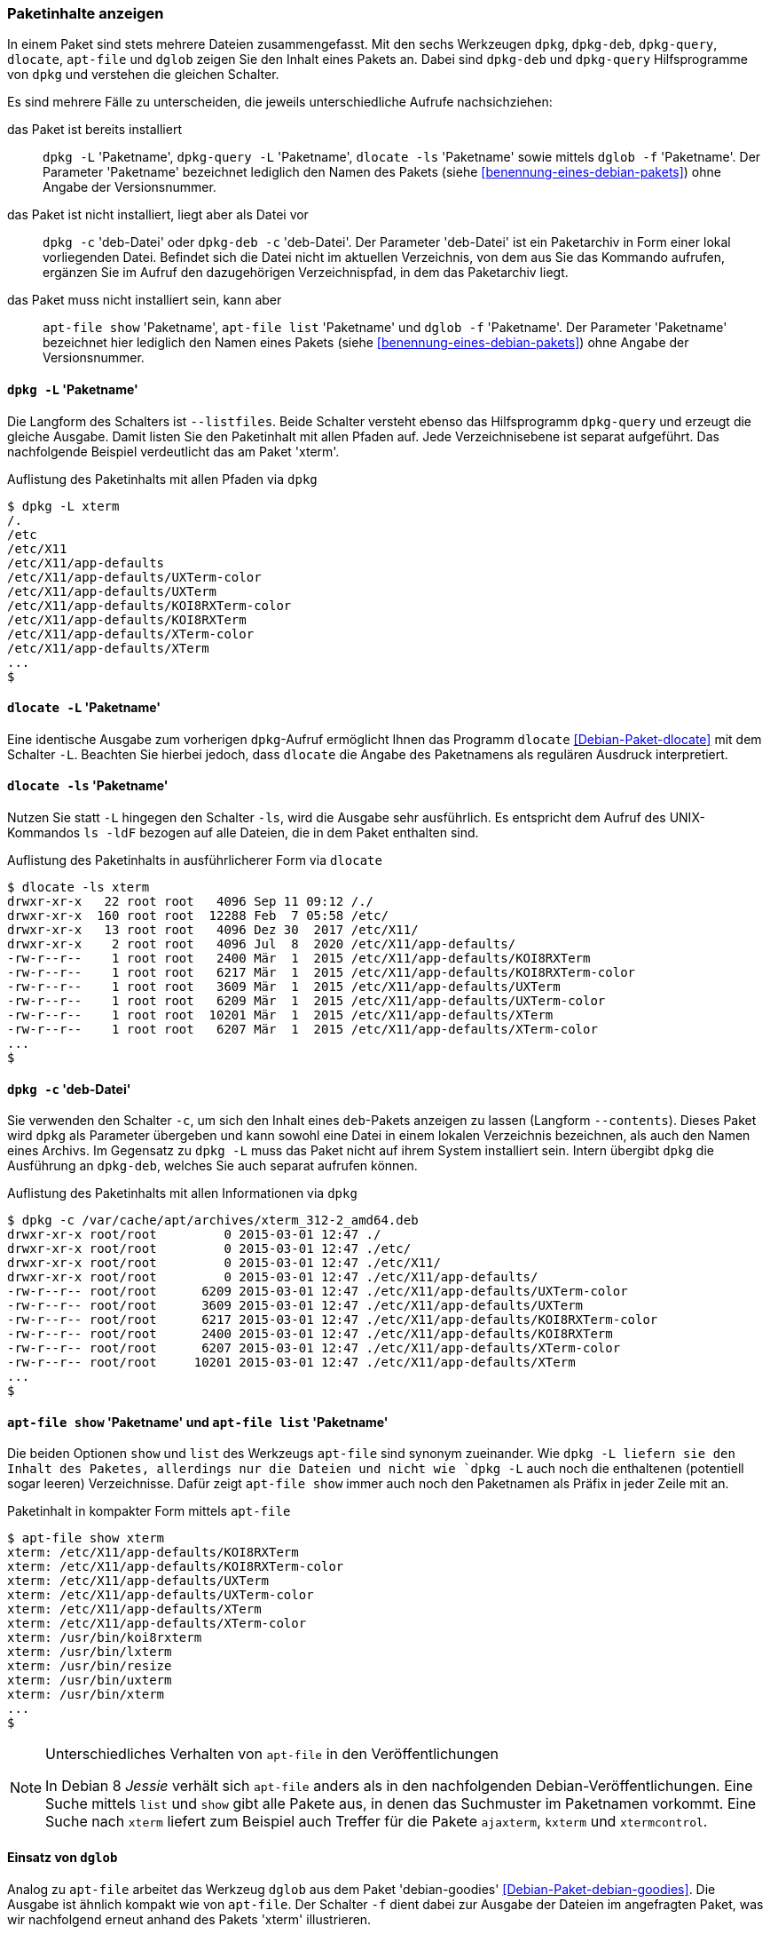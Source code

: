 // Datei: ./werkzeuge/paketoperationen/paketinhalte-anzeigen-apt-file.adoc

// Baustelle: Fertig

[[paketinhalte-anzeigen-apt-file]]

=== Paketinhalte anzeigen ===

// Stichworte für den Index
(((apt-file, list)))
(((apt-file, show)))
(((dglob, -af)))
(((dglob, -f)))
(((dlocate, -ls)))
(((dpkg, -c)))
(((dpkg, --contents)))
(((dpkg, -L)))
(((dpkg, --listfiles)))
(((dpkg-deb, -c)))
(((dpkg-deb, --contents)))
(((dpkg-query, -L)))
(((dpkg-query, --listfiles)))
(((Paket, Inhalte anzeigen)))
In einem Paket sind stets mehrere Dateien zusammengefasst. Mit den sechs
Werkzeugen `dpkg`, `dpkg-deb`, `dpkg-query`, `dlocate`, `apt-file` und
`dglob` zeigen Sie den Inhalt eines Pakets an. Dabei sind `dpkg-deb` und
`dpkg-query` Hilfsprogramme von `dpkg` und verstehen die gleichen
Schalter.

Es sind mehrere Fälle zu unterscheiden, die jeweils unterschiedliche
Aufrufe nachsichziehen:

das Paket ist bereits installiert:: 
`dpkg -L` 'Paketname', `dpkg-query -L` 'Paketname', `dlocate -ls`
'Paketname' sowie mittels `dglob -f` 'Paketname'. Der Parameter
'Paketname' bezeichnet lediglich den Namen des Pakets (siehe
<<benennung-eines-debian-pakets>>) ohne Angabe der Versionsnummer.

das Paket ist nicht installiert, liegt aber als Datei vor::
`dpkg -c` 'deb-Datei' oder `dpkg-deb -c` 'deb-Datei'. Der Parameter
'deb-Datei' ist ein Paketarchiv in Form einer lokal vorliegenden Datei.
Befindet sich die Datei nicht im aktuellen Verzeichnis, von dem aus Sie
das Kommando aufrufen, ergänzen Sie im Aufruf den dazugehörigen
Verzeichnispfad, in dem das Paketarchiv liegt.

das Paket muss nicht installiert sein, kann aber:: 
`apt-file show` 'Paketname', `apt-file list` 'Paketname' und `dglob -f`
'Paketname'. Der Parameter 'Paketname' bezeichnet hier lediglich den
Namen eines Pakets (siehe <<benennung-eines-debian-pakets>>) ohne Angabe
der Versionsnummer.

==== `dpkg -L` 'Paketname' ====

// Stichworte für den Index
(((dpkg, -L)))
(((dpkg, --listfiles)))
(((dpkg-query, -L)))
(((dpkg-query, --listfiles)))
Die Langform des Schalters ist `--listfiles`. Beide Schalter versteht
ebenso das Hilfsprogramm `dpkg-query` und erzeugt die gleiche Ausgabe.
Damit listen Sie den Paketinhalt mit allen Pfaden auf. Jede
Verzeichnisebene ist separat aufgeführt. Das nachfolgende Beispiel
verdeutlicht das am Paket 'xterm'.

.Auflistung des Paketinhalts mit allen Pfaden via `dpkg`
----
$ dpkg -L xterm 
/.
/etc
/etc/X11
/etc/X11/app-defaults
/etc/X11/app-defaults/UXTerm-color
/etc/X11/app-defaults/UXTerm
/etc/X11/app-defaults/KOI8RXTerm-color
/etc/X11/app-defaults/KOI8RXTerm
/etc/X11/app-defaults/XTerm-color
/etc/X11/app-defaults/XTerm
...
$
----

==== `dlocate -L` 'Paketname' ====

// Stichworte für den Index
(((dlocate, -L)))
Eine identische Ausgabe zum vorherigen `dpkg`-Aufruf ermöglicht Ihnen
das Programm `dlocate` <<Debian-Paket-dlocate>> mit dem Schalter `-L`.
Beachten Sie hierbei jedoch, dass `dlocate` die Angabe des Paketnamens
als regulären Ausdruck interpretiert. 

==== `dlocate -ls` 'Paketname' ====

// Stichworte für den Index
(((dlocate, -ls)))
Nutzen Sie statt `-L` hingegen den Schalter `-ls`, wird die Ausgabe sehr
ausführlich. Es entspricht dem Aufruf des UNIX-Kommandos `ls -ldF`
bezogen auf alle Dateien, die in dem Paket enthalten sind.

.Auflistung des Paketinhalts in ausführlicherer Form via `dlocate`
----
$ dlocate -ls xterm
drwxr-xr-x   22 root root   4096 Sep 11 09:12 /./
drwxr-xr-x  160 root root  12288 Feb  7 05:58 /etc/
drwxr-xr-x   13 root root   4096 Dez 30  2017 /etc/X11/
drwxr-xr-x    2 root root   4096 Jul  8  2020 /etc/X11/app-defaults/
-rw-r--r--    1 root root   2400 Mär  1  2015 /etc/X11/app-defaults/KOI8RXTerm
-rw-r--r--    1 root root   6217 Mär  1  2015 /etc/X11/app-defaults/KOI8RXTerm-color
-rw-r--r--    1 root root   3609 Mär  1  2015 /etc/X11/app-defaults/UXTerm
-rw-r--r--    1 root root   6209 Mär  1  2015 /etc/X11/app-defaults/UXTerm-color
-rw-r--r--    1 root root  10201 Mär  1  2015 /etc/X11/app-defaults/XTerm
-rw-r--r--    1 root root   6207 Mär  1  2015 /etc/X11/app-defaults/XTerm-color
...
$
----

==== `dpkg -c` 'deb-Datei' ====

// Stichworte für den Index
(((dpkg, -c)))
(((dpkg, --contents)))
(((dpkg-deb, -c)))
(((dpkg-deb, --contents)))
Sie verwenden den Schalter `-c`, um sich den Inhalt eines `deb`-Pakets
anzeigen zu lassen (Langform `--contents`). Dieses Paket wird `dpkg` als
Parameter übergeben und kann sowohl eine Datei in einem lokalen
Verzeichnis bezeichnen, als auch den Namen eines Archivs. Im Gegensatz
zu `dpkg -L` muss das Paket nicht auf ihrem System installiert sein.
Intern übergibt `dpkg` die Ausführung an `dpkg-deb`, welches Sie auch
separat aufrufen können.

.Auflistung des Paketinhalts mit allen Informationen via `dpkg`
----
$ dpkg -c /var/cache/apt/archives/xterm_312-2_amd64.deb
drwxr-xr-x root/root         0 2015-03-01 12:47 ./
drwxr-xr-x root/root         0 2015-03-01 12:47 ./etc/
drwxr-xr-x root/root         0 2015-03-01 12:47 ./etc/X11/
drwxr-xr-x root/root         0 2015-03-01 12:47 ./etc/X11/app-defaults/
-rw-r--r-- root/root      6209 2015-03-01 12:47 ./etc/X11/app-defaults/UXTerm-color
-rw-r--r-- root/root      3609 2015-03-01 12:47 ./etc/X11/app-defaults/UXTerm
-rw-r--r-- root/root      6217 2015-03-01 12:47 ./etc/X11/app-defaults/KOI8RXTerm-color
-rw-r--r-- root/root      2400 2015-03-01 12:47 ./etc/X11/app-defaults/KOI8RXTerm
-rw-r--r-- root/root      6207 2015-03-01 12:47 ./etc/X11/app-defaults/XTerm-color
-rw-r--r-- root/root     10201 2015-03-01 12:47 ./etc/X11/app-defaults/XTerm
...
$
----

==== `apt-file show` 'Paketname' und `apt-file list` 'Paketname' ====

// Stichworte für den Index
(((apt-file, list)))
(((apt-file, show)))
Die beiden Optionen `show` und `list` des Werkzeugs `apt-file` sind
synonym zueinander. Wie `dpkg -L liefern sie den Inhalt des Paketes,
allerdings nur die Dateien und nicht wie `dpkg -L` auch noch die
enthaltenen (potentiell sogar leeren) Verzeichnisse. Dafür zeigt
`apt-file show` immer auch noch den Paketnamen als Präfix in jeder
Zeile mit an.

.Paketinhalt in kompakter Form mittels `apt-file`
----
$ apt-file show xterm
xterm: /etc/X11/app-defaults/KOI8RXTerm
xterm: /etc/X11/app-defaults/KOI8RXTerm-color
xterm: /etc/X11/app-defaults/UXTerm
xterm: /etc/X11/app-defaults/UXTerm-color
xterm: /etc/X11/app-defaults/XTerm
xterm: /etc/X11/app-defaults/XTerm-color
xterm: /usr/bin/koi8rxterm
xterm: /usr/bin/lxterm
xterm: /usr/bin/resize
xterm: /usr/bin/uxterm
xterm: /usr/bin/xterm
...
$
----

[NOTE]
.Unterschiedliches Verhalten von `apt-file` in den Veröffentlichungen
====
In Debian 8 _Jessie_ verhält sich `apt-file` anders als in den
nachfolgenden Debian-Veröffentlichungen. Eine Suche mittels `list` und
`show` gibt alle Pakete aus, in denen das Suchmuster im Paketnamen
vorkommt. Eine Suche nach `xterm` liefert zum Beispiel auch Treffer für
die Pakete `ajaxterm`, `kxterm` und `xtermcontrol`.
====

==== Einsatz von `dglob` ====

// Stichworte für den Index
(((dglob, -f)))
(((Debianpaket, debian-goodies)))
Analog zu `apt-file` arbeitet das Werkzeug `dglob` aus dem Paket
'debian-goodies' <<Debian-Paket-debian-goodies>>. Die Ausgabe ist
ähnlich kompakt wie von `apt-file`. Der Schalter `-f` dient dabei zur
Ausgabe der Dateien im angefragten Paket, was wir nachfolgend erneut
anhand des Pakets 'xterm' illustrieren.

.Ergebnis der Recherche zum Paket 'xterm'
----
$ dglob -f xterm
/etc/X11/app-defaults/UXTerm-color
/etc/X11/app-defaults/UXTerm
/etc/X11/app-defaults/KOI8RXTerm-color
/etc/X11/app-defaults/KOI8RXTerm
/etc/X11/app-defaults/XTerm-color
/etc/X11/app-defaults/XTerm
/usr/share/man/man1/lxterm.1.gz
...
$
----

// Stichworte für den Index
(((dglob, -a)))
(((dglob, -af)))
(((Debianpaket, dctrl-tools)))
(((Debianpaket, debian-goodies)))
(((grep-aptavail)))
Das Kommando `dglob` agiert üblicherweise nur auf den bereits
installierten Paketen. Mit dem Schalter `-a` weiten Sie Ihre Recherche
auf alle verfügbaren Pakete aus -- auch auf diejenigen, die noch nicht
installiert sind. Für diesen Schritt setzt `dglob` auf das Programm
`grep-aptavail` aus dem Paket 'dctrl-tools' <<Debian-Paket-dctrl-tools>>
auf. Nähere Informationen zu 'dctrl-tools' erfahren Sie unter
<<erweiterte-paketklassifikation-mit-debtags>>.

// Datei (Ende): ./werkzeuge/paketoperationen/paketinhalte-anzeigen-apt-file.adoc
